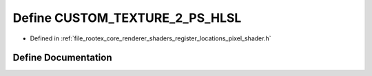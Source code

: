 .. _exhale_define_register__locations__pixel__shader_8h_1a5f380cce2133da2e8b3f90704157ffaf:

Define CUSTOM_TEXTURE_2_PS_HLSL
===============================

- Defined in :ref:`file_rootex_core_renderer_shaders_register_locations_pixel_shader.h`


Define Documentation
--------------------


.. doxygendefine:: CUSTOM_TEXTURE_2_PS_HLSL
